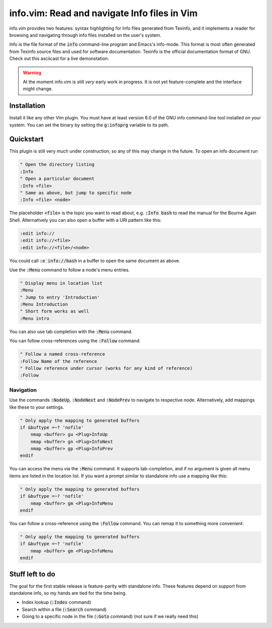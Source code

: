 .. default-role:: code

###############################################
 info.vim: Read and navigate Info files in Vim
###############################################

info.vim provides  two features:  syntax highlighting  for Info files generated
from Texinfo,  and it implements a  reader for browsing and  navigating through
info files installed on the user's system.

Info  is the  file  format  of the  `info`  command-line  program  and  Emacs's
info-mode.  This format is most  often generated from Texinfo  source files and
used for software documentation.  Texinfo is the official  documentation format
of GNU. Check out this asciicast for a live demonstation:

.. image:: https://asciinema.org/a/92884.png
   :width: 75%
   :target: https://asciinema.org/a/92884

.. warning::

   At the moment info.vim is still *very* early work in progress. It is not yet
   feature-complete and the interface might change.


Installation
############

Install it like any other Vim plugin. You must have at least version 6.0 of the
GNU info command-line tool installed on your system.  You can set the binary by
setting the `g:infoprg` variable to its path.


Quickstart
##########

This plugin is still very much under construction, so any of this may change in
the future. To open an info document run

.. code-block:: vim

   " Open the directory listing
   :Info
   " Open a particular document
   :Info <file>
   " Same as above, but jump to specific node
   :Info <file> <node>

The placeholder `<file>` is the topic you want to read about, e.g. `:Info bash`
to read the manual for the Bourne Again Shell.  Alternatively you can also open
a buffer with a URI pattern like this:

.. code-block:: vim

   :edit info://
   :edit info://<file>
   :edit info://<file>/<node>

You could call `:e info://bash` in a buffer to open the same document as above.

Use the `:Menu` command to follow a node's menu entries.

.. code-block:: vim

   " Display menu in location list
   :Menu
   " Jump to entry 'Introduction'
   :Menu Introduction
   " Short form works as well
   :Menu intro

You can also use tab completion with the `:Menu` command.

You can follow cross-references using the `:Follow` command:

.. code-block:: vim

   " Follow a named cross-reference
   :Follow Name of the reference
   " Follow reference under cursor (works for any kind of reference)
   :Follow


Navigation
==========

Use  the  commands  `:NodeUp`,  `:NodeNext`  and  `:NodePrev`  to  navigate  to
respective node. Alternatively, add mappings like these to your settings.

.. code-block:: vim

   " Only apply the mapping to generated buffers
   if &buftype =~? 'nofile'
       nmap <buffer> gu <Plug>InfoUp
       nmap <buffer> gn <Plug>InfoNext
       nmap <buffer> gp <Plug>InfoPrev
   endif

You can access  the menu via the  `:Menu` command.  It supports tab-completion,
and if no argument is given all menu items are listed in the location list.  If
you want a prompt similar to standalone info use a mapping like this:

.. code-block:: vim

   " Only apply the mapping to generated buffers
   if &buftype =~? 'nofile'
       nmap <buffer> gm <Plug>InfoMenu
   endif

You can follow a cross-reference using the `:Follow` command.  You can remap it
to something more convenient:

.. code-block:: vim

   " Only apply the mapping to generated buffers
   if &buftype =~? 'nofile'
       nmap <buffer> gm <Plug>InfoMenu
   endif


Stuff left to do
################

The goal for the first  stable release is feature-parity  with standalone info.
These features depend on support from standalone info, so my hands are tied for
the time being.

- Index lookup (`:Index` command)
- Search within a file (`:Search` command)
- Going to a specific node in the file (`:Goto` command) (not sure if we really
  need this)
